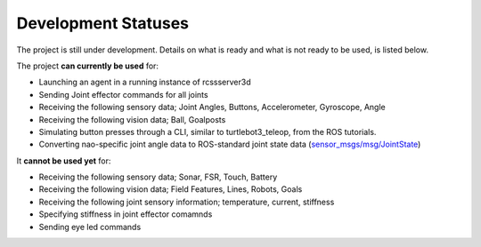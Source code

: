 .. _development-statuses:

Development Statuses
####################

The project is still under development. Details on what is ready and what is not ready to be used,
is listed below.

The project **can currently be used** for:

* Launching an agent in a running instance of rcssserver3d
* Sending Joint effector commands for all joints
* Receiving the following sensory data; Joint Angles, Buttons, Accelerometer, Gyroscope, Angle
* Receiving the following vision data; Ball, Goalposts
* Simulating button presses through a CLI, similar to turtlebot3_teleop, from the ROS tutorials.
* Converting nao-specific joint angle data to ROS-standard joint state data (`sensor_msgs/msg/JointState`_)

It **cannot be used yet** for:

* Receiving the following sensory data; Sonar, FSR, Touch, Battery
* Receiving the following vision data; Field Features, Lines, Robots, Goals
* Receiving the following joint sensory information; temperature, current, stiffness
* Specifying stiffness in joint effector comamnds
* Sending eye led commands

.. _sensor_msgs/msg/JointState: http://docs.ros.org/en/melodic/api/sensor_msgs/html/msg/JointState.html